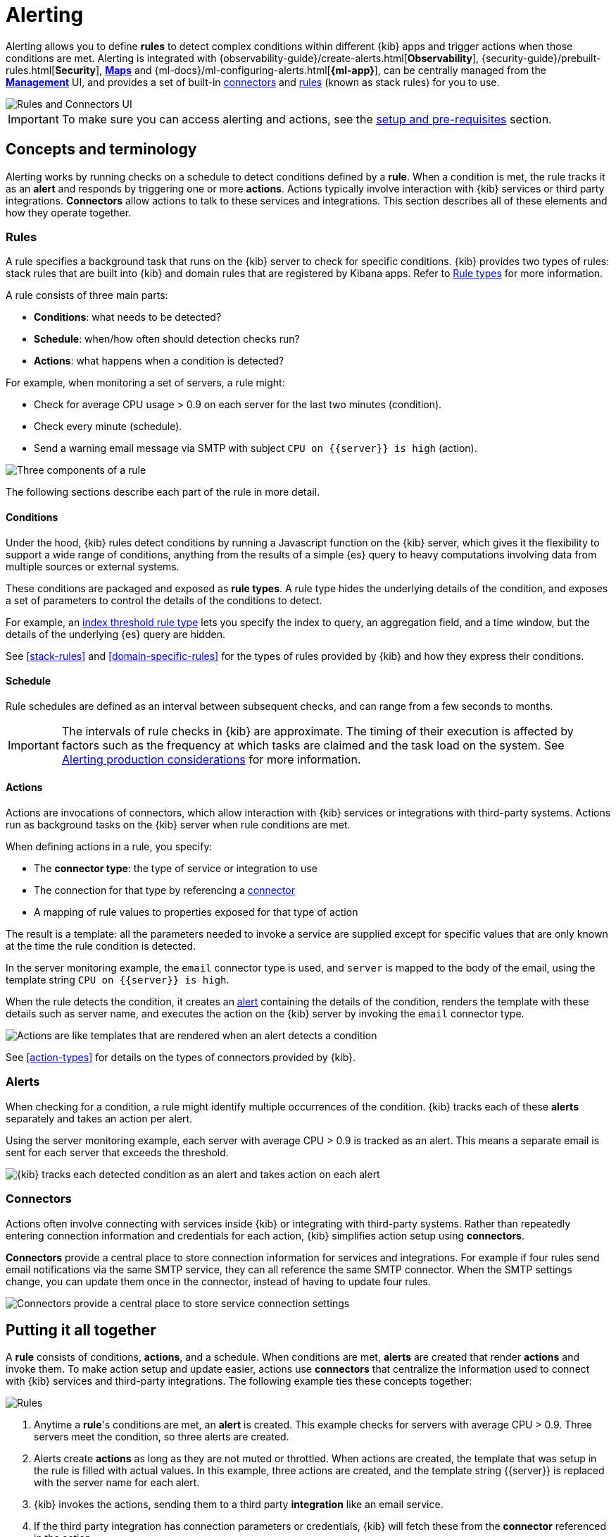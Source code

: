 [role="xpack"]
[[alerting-getting-started]]
= Alerting


--

Alerting allows you to define *rules* to detect complex conditions within different {kib} apps and trigger actions when those conditions are met. Alerting is integrated with {observability-guide}/create-alerts.html[*Observability*], {security-guide}/prebuilt-rules.html[*Security*], <<geo-alerting,*Maps*>> and {ml-docs}/ml-configuring-alerts.html[*{ml-app}*], can be centrally managed from the <<management,*Management*>> UI, and provides a set of built-in <<action-types, connectors>> and <<stack-rules, rules>> (known as stack rules) for you to use.

image::images/alerting-overview.png[Rules and Connectors UI]

[IMPORTANT]
==============================================
To make sure you can access alerting and actions, see the <<alerting-prerequisites, setup and pre-requisites>> section.
==============================================

[float]
== Concepts and terminology

Alerting works by running checks on a schedule to detect conditions defined by a *rule*. When a condition is met, the rule tracks it as an *alert* and responds by triggering one or more *actions*.
Actions typically involve interaction with {kib} services or third party integrations. *Connectors* allow actions to talk to these services and integrations. 
This section describes all of these elements and how they operate together.

[float]
=== Rules

A rule specifies a background task that runs on the {kib} server to check for specific conditions. {kib} provides two types of rules: stack rules that are built into {kib} and domain rules that are registered by Kibana apps. Refer to <<rule-types,Rule types>> for more information.

A rule consists of three main parts: 

* *Conditions*: what needs to be detected?
* *Schedule*: when/how often should detection checks run?
* *Actions*: what happens when a condition is detected?

For example, when monitoring a set of servers, a rule might:

* Check for average CPU usage > 0.9 on each server for the last two minutes (condition).
* Check every minute (schedule).
* Send a warning email message via SMTP with subject `CPU on {{server}} is high` (action).

image::images/what-is-a-rule.svg[Three components of a rule]

The following sections describe each part of the rule in more detail.

[float]
[[alerting-concepts-conditions]]
==== Conditions

Under the hood, {kib} rules detect conditions by running a Javascript function on the {kib} server, which gives it the flexibility to support a wide range of conditions, anything from the results of a simple {es} query to heavy computations involving data from multiple sources or external systems. 

These conditions are packaged and exposed as *rule types*. A rule type hides the underlying details of the condition, and exposes a set of parameters
to control the details of the conditions to detect.

For example, an <<rule-type-index-threshold, index threshold rule type>> lets you specify the index to query, an aggregation field, and a time window, but the details of the underlying {es} query are hidden.

See <<stack-rules>> and <<domain-specific-rules>> for the types of rules provided by {kib} and how they express their conditions.

[float]
[[alerting-concepts-scheduling]]
==== Schedule

Rule schedules are defined as an interval between subsequent checks, and can range from a few seconds to months.

[IMPORTANT]
==============================================
The intervals of rule checks in {kib} are approximate. The timing of their execution is affected by factors such as the frequency at which tasks are claimed and the task load on the system. See <<alerting-production-considerations, Alerting production considerations>> for more information.
==============================================

[float]
[[alerting-concepts-actions]]
==== Actions

Actions are invocations of connectors, which allow interaction with {kib} services or integrations with third-party systems. Actions run as background tasks on the {kib} server when rule conditions are met. 

When defining actions in a rule, you specify:

* The *connector type*: the type of service or integration to use
* The connection for that type by referencing a <<alerting-concepts-connectors, connector>>
* A mapping of rule values to properties exposed for that type of action

The result is a template: all the parameters needed to invoke a service are supplied except for specific values that are only known at the time the rule condition is detected. 

In the server monitoring example, the `email` connector type is used, and `server` is mapped to the body of the email, using the template string `CPU on {{server}} is high`.

When the rule detects the condition, it creates an <<alerting-concepts-alerts, alert>> containing the details of the condition, renders the template with these details such as server name, and executes the action on the {kib} server by invoking the `email` connector type. 

image::images/what-is-an-action.svg[Actions are like templates that are rendered when an alert detects a condition]

See <<action-types>> for details on the types of connectors provided by {kib}.

[float]
[[alerting-concepts-alerts]]
=== Alerts

When checking for a condition, a rule might identify multiple occurrences of the condition. {kib} tracks each of these *alerts* separately and takes an action per alert.

Using the server monitoring example, each server with average CPU > 0.9 is tracked as an alert. This means a separate email is sent for each server that exceeds the threshold.

image::images/alerts.svg[{kib} tracks each detected condition as an alert and takes action on each alert]

[float]
[[alerting-concepts-connectors]]
=== Connectors

Actions often involve connecting with services inside {kib} or integrating with third-party systems.
Rather than repeatedly entering connection information and credentials for each action, {kib} simplifies action setup using *connectors*.

*Connectors* provide a central place to store connection information for services and integrations. For example if four rules send email notifications via the same SMTP service, they can all reference the same SMTP connector. When the SMTP settings change, you can update them once in the connector, instead of having to update four rules.

image::images/rule-concepts-connectors.svg[Connectors provide a central place to store service connection settings]

[float]
== Putting it all together

A *rule* consists of conditions, *actions*, and a schedule. When conditions are met, *alerts* are created that render *actions* and invoke them. To make action setup and update easier, actions use *connectors* that centralize the information used to connect with {kib} services and third-party integrations. The following example ties these concepts together:

image::images/rule-concepts-summary.svg[Rules, connectors, alerts and actions work together to convert detection into action]

. Anytime a *rule*'s conditions are met, an *alert* is created.  This example checks for servers with average CPU > 0.9. Three servers meet the condition, so three alerts are created. 
. Alerts create *actions* as long as they are not muted or throttled. When actions are created, the template that was setup in the rule is filled with actual values. In this example, three actions are created, and the template string {{server}} is replaced with the server name for each alert.
. {kib} invokes the actions, sending them to a third party *integration* like an email service.
. If the third party integration has connection parameters or credentials, {kib} will fetch these from the *connector* referenced in the action.

[float]
[[alerting-concepts-differences]]
== Differences from Watcher

{kib} alerting and <<watcher-ui, {es} alerting>> are both used to detect conditions and can trigger actions in response, but they are completely independent alerting systems.

This section will clarify some of the important differences in the function and intent of the two systems.

Functionally, {kib} alerting differs in that: 

* Scheduled checks are run on {kib} instead of {es}
* {kib} <<alerting-concepts-conditions, rules hide the details of detecting conditions>> through *rule types*, whereas watches provide low-level control over inputs, conditions, and transformations.
* {kib} rules track and persist the state of each detected condition through *alerts*. This makes it possible to mute and throttle individual alerts, and detect changes in state such as resolution.
* Actions are linked to *alerts* in {kib} alerting. Actions are fired for each occurrence of a detected condition, rather than for the entire rule.

At a higher level, {kib} alerting allows rich integrations across use cases like <<xpack-apm,*APM*>>, <<metrics-app,*Metrics*>>, <<xpack-siem,*Security*>>, and <<uptime-app,*Uptime*>>.
Pre-packaged *rule types* simplify setup and hide the details of complex, domain-specific detections, while providing a consistent interface across {kib}.

--
